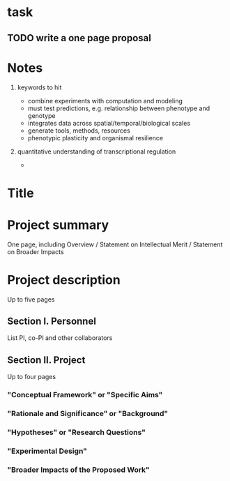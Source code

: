* task
** TODO write a one page proposal

 
* Notes
1. keywords to hit

   - combine experiments with computation and modeling
   - must test predictions, e.g. relationship between phenotype and genotype
   - integrates data across spatial/temporal/biological scales
   - generate tools, methods, resources
   - phenotypic plasticity and organismal resilience

1. quantitative understanding of transcriptional regulation
   
   - 



* Title

* Project summary

One page, including Overview / Statement on Intellectual Merit / Statement on Broader Impacts

* Project description

Up to five pages

** Section I. Personnel

List PI, co-PI and other collaborators

** Section II. Project

Up to four pages

*** "Conceptual Framework" or "Specific Aims"

*** "Rationale and Significance" or "Background"

*** "Hypotheses" or "Research Questions"

*** "Experimental Design"

*** "Broader Impacts of the Proposed Work"
